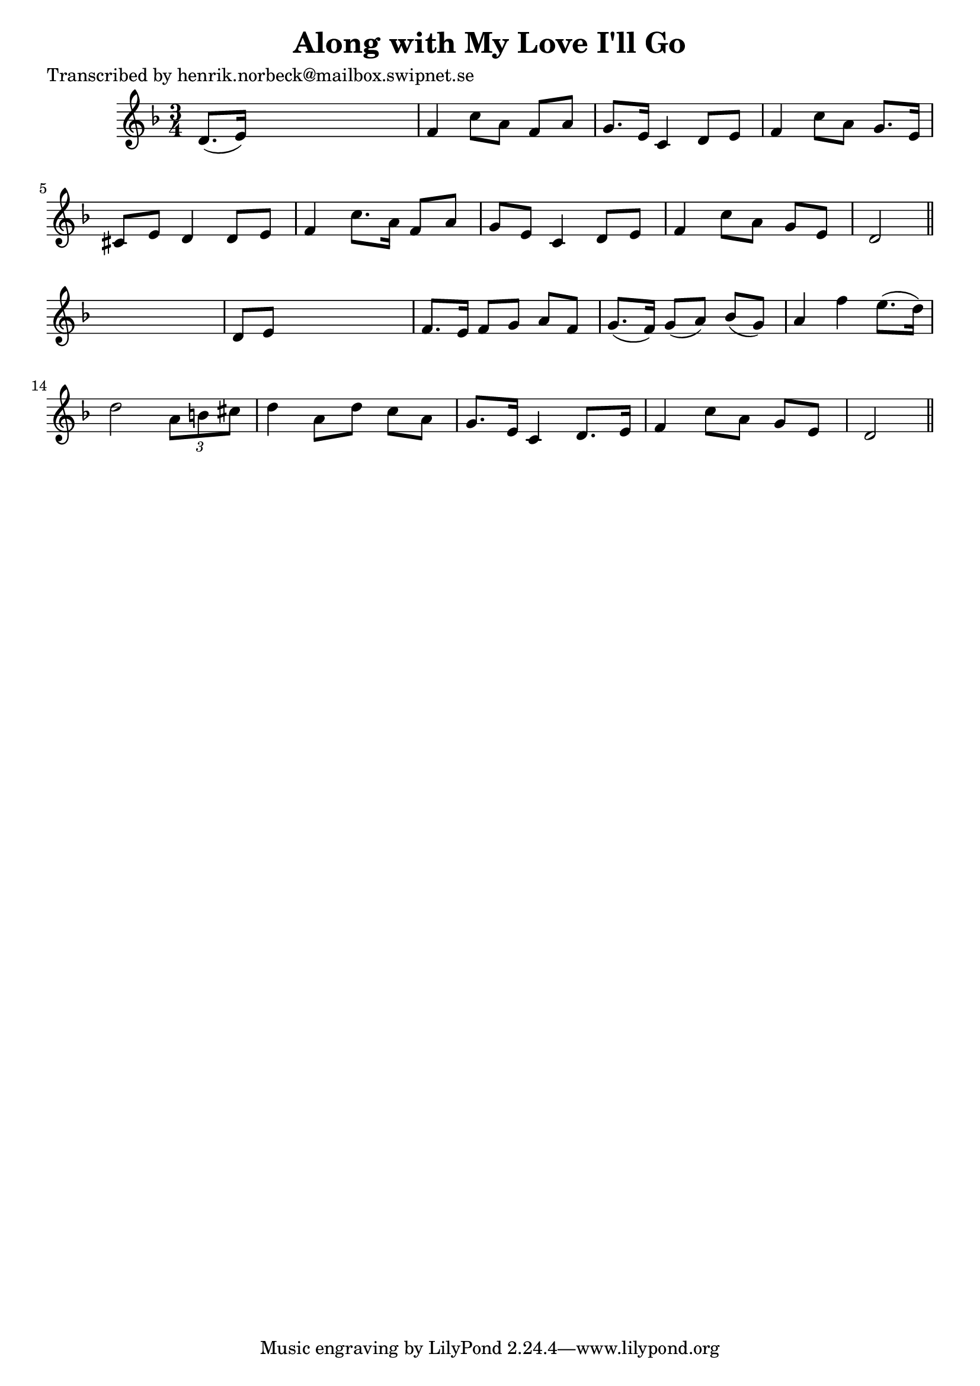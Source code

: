 
\version "2.16.2"
% automatically converted by musicxml2ly from xml/0118_hn.xml

%% additional definitions required by the score:
\language "english"


\header {
    poet = "Transcribed by henrik.norbeck@mailbox.swipnet.se"
    encoder = "abc2xml version 63"
    encodingdate = "2015-01-25"
    title = "Along with My Love I'll Go"
    }

\layout {
    \context { \Score
        autoBeaming = ##f
        }
    }
PartPOneVoiceOne =  \relative d' {
    \key f \major \time 3/4 d8. ( [ e16 ) ] s2 | % 2
    f4 c'8 [ a8 ] f8 [ a8 ] | % 3
    g8. [ e16 ] c4 d8 [ e8 ] | % 4
    f4 c'8 [ a8 ] g8. [ e16 ] | % 5
    cs8 [ e8 ] d4 d8 [ e8 ] | % 6
    f4 c'8. [ a16 ] f8 [ a8 ] | % 7
    g8 [ e8 ] c4 d8 [ e8 ] | % 8
    f4 c'8 [ a8 ] g8 [ e8 ] | % 9
    d2 \bar "||"
    s4 | \barNumberCheck #10
    d8 [ e8 ] s2 | % 11
    f8. [ e16 ] f8 [ g8 ] a8 [ f8 ] | % 12
    g8. ( [ f16 ) ] g8 ( [ a8 ) ] bf8 ( [ g8 ) ] | % 13
    a4 f'4 e8. ( [ d16 ) ] | % 14
    d2 \times 2/3 {
        a8 [ b8 cs8 ] }
    | % 15
    d4 a8 [ d8 ] c8 [ a8 ] | % 16
    g8. [ e16 ] c4 d8. [ e16 ] | % 17
    f4 c'8 [ a8 ] g8 [ e8 ] | % 18
    d2 \bar "||"
    }


% The score definition
\score {
    <<
        \new Staff <<
            \context Staff << 
                \context Voice = "PartPOneVoiceOne" { \PartPOneVoiceOne }
                >>
            >>
        
        >>
    \layout {}
    % To create MIDI output, uncomment the following line:
    %  \midi {}
    }

